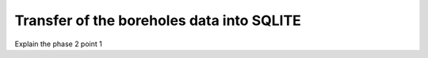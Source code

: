 Transfer of the boreholes data into SQLITE
===========================================

Explain the phase 2 point 1